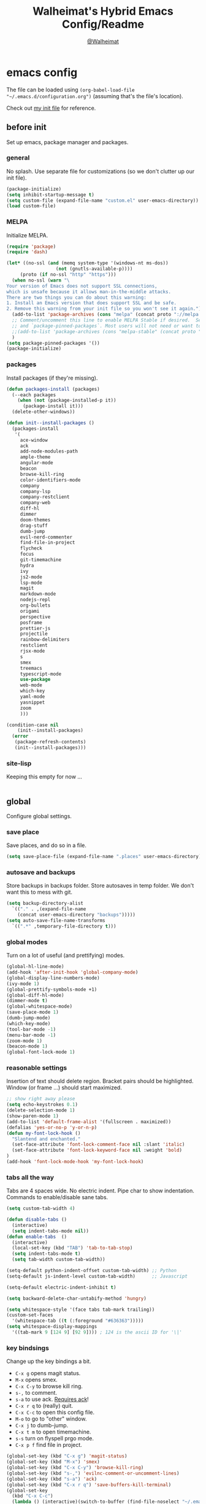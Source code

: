 #+TITLE: Walheimat's Hybrid Emacs Config/Readme
#+AUTHOR: [[https://gitlab.com/Walheimat][@Walheimat]]
#+OPTIONS: toc:nil
* emacs config
The file can be loaded using =(org-babel-load-file "~/.emacs.d/configuration.org")= (assuming that's the file's location).

Check out [[https://gitlab.com/Walheimat/emacs-config/-/blob/master/.emacs][my init file]] for reference.
#+TOC: headlines 2
** before init
Set up emacs, package manager and packages.
*** general
No splash. Use separate file for customizations (so we don't clutter up our init file).
#+BEGIN_SRC emacs-lisp
(package-initialize)
(setq inhibit-startup-message t)
(setq custom-file (expand-file-name "custom.el" user-emacs-directory))
(load custom-file)
#+END_SRC
*** MELPA
Initialize MELPA.
#+BEGIN_SRC emacs-lisp
(require 'package)
(require 'dash)

(let* ((no-ssl (and (memq system-type '(windows-nt ms-dos))
                  (not (gnutls-available-p))))
     (proto (if no-ssl "http" "https")))
  (when no-ssl (warn "\
Your version of Emacs does not support SSL connections,
which is unsafe because it allows man-in-the-middle attacks.
There are two things you can do about this warning:
1. Install an Emacs version that does support SSL and be safe.
2. Remove this warning from your init file so you won't see it again."))
  (add-to-list 'package-archives (cons "melpa" (concat proto "://melpa.org/packages/")) t)
  ;; Comment/uncomment this line to enable MELPA Stable if desired.  See `package-archive-priorities`
  ;; and `package-pinned-packages`. Most users will not need or want to do this.
  ;;(add-to-list 'package-archives (cons "melpa-stable" (concat proto "://stable.melpa.org/packages/")) t)
  )
(setq package-pinned-packages '())
(package-initialize)
#+END_SRC
*** packages
Install packages (if they're missing).
#+BEGIN_SRC emacs-lisp
(defun packages-install (packages)
  (--each packages
    (when (not (package-installed-p it))
      (package-install it)))
  (delete-other-windows))

(defun init--install-packages ()
  (packages-install
   '(
     ace-window
     ack
     add-node-modules-path
     ample-theme
     angular-mode
     beacon
     browse-kill-ring
     color-identifiers-mode
     company
     company-lsp
     company-restclient
     company-web
     diff-hl
     dimmer
     doom-themes
     drag-stuff
     dumb-jump
     evil-nerd-commenter
     find-file-in-project
     flycheck
     focus
     git-timemachine
     hydra
     ivy
     js2-mode
     lsp-mode
     magit
     markdown-mode
     nodejs-repl
     org-bullets
     origami
     perspective
     posframe
     prettier-js
     projectile
     rainbow-delimiters
     restclient
     rjsx-mode
     s
     smex
     treemacs
     typescript-mode
     use-package
     web-mode
     which-key
     yaml-mode
     yasnippet
     zoom
     )))

(condition-case nil
    (init--install-packages)
  (error
   (package-refresh-contents)
   (init--install-packages)))
#+END_SRC

*** site-lisp
Keeping this empty for now ...
#+BEGIN_SRC emacs-lisp
#+END_SRC
** global
Configure global settings.
*** save place
Save places, and do so in a file.
#+BEGIN_SRC emacs-lisp
(setq save-place-file (expand-file-name ".places" user-emacs-directory))
#+END_SRC
*** autosave and backups
Store backups in backups folder. Store autosaves in temp folder. We don't want this to mess with git.
#+BEGIN_SRC emacs-lisp
(setq backup-directory-alist
  `(("." . ,(expand-file-name
    (concat user-emacs-directory "backups")))))
(setq auto-save-file-name-transforms
  `((".*" ,temporary-file-directory t)))
#+END_SRC
*** global modes
Turn on a lot of useful (and prettifying) modes.
#+BEGIN_SRC emacs-lisp
(global-hl-line-mode)
(add-hook 'after-init-hook 'global-company-mode)
(global-display-line-numbers-mode)
(ivy-mode 1)
(global-prettify-symbols-mode +1)
(global-diff-hl-mode)
(dimmer-mode t)
(global-whitespace-mode)
(save-place-mode 1)
(dumb-jump-mode)
(which-key-mode)
(tool-bar-mode -1)
(menu-bar-mode -1)
(zoom-mode 1)
(beacon-mode 1)
(global-font-lock-mode 1)
#+END_SRC
*** reasonable settings
Insertion of text should delete region. Bracket pairs should be highlighted. Window (or frame ...) should start maximized.
#+BEGIN_SRC emacs-lisp
;; show right away please
(setq echo-keystrokes 0.1)
(delete-selection-mode 1)
(show-paren-mode 1)
(add-to-list 'default-frame-alist '(fullscreen . maximized))
(defalias 'yes-or-no-p 'y-or-n-p)
(defun my-font-lock-hook ()
  "Slantend and enchanted."
  (set-face-attribute 'font-lock-comment-face nil :slant 'italic)
  (set-face-attribute 'font-lock-keyword-face nil :weight 'bold)
)
(add-hook 'font-lock-mode-hook 'my-font-lock-hook)
#+END_SRC
*** tabs all the way
Tabs are 4 spaces wide. No electric indent. Pipe char to show indentation. Commands to enable/disable sane tabs.
#+BEGIN_SRC emacs-lisp
(setq custom-tab-width 4)

(defun disable-tabs () 
  (interactive) 
  (setq indent-tabs-mode nil))
(defun enable-tabs  ()
  (interactive)
  (local-set-key (kbd "TAB") 'tab-to-tab-stop)
  (setq indent-tabs-mode t)
  (setq tab-width custom-tab-width))

(setq-default python-indent-offset custom-tab-width) ;; Python
(setq-default js-indent-level custom-tab-width)      ;; Javascript

(setq-default electric-indent-inhibit t)

(setq backward-delete-char-untabify-method 'hungry)

(setq whitespace-style '(face tabs tab-mark trailing))
(custom-set-faces
  '(whitespace-tab ((t (:foreground "#636363")))))
(setq whitespace-display-mappings
  '((tab-mark 9 [124 9] [92 9]))) ; 124 is the ascii ID for '\|'
#+END_SRC
*** key bindsings
Change up the key bindings a bit.
+ =C-x g= opens magit status.
+ =M-x= opens smex.
+ =C-x C-y= to browse kill ring.
+ =s-,= to comment.
+ =s-a= to use ack. _Requires ack_!
+ =C-x r q= to (really) quit.
+ =C-x C-c= to open this config file.
+ =M-o= to go to "other" window.
+ =C-x j= to dumb-jump.
+ =C-x t m= to open timemachine.
+ =s-s= turn on flyspell prgo mode.
+ =C-x p f= find file in project.

#+BEGIN_SRC emacs-lisp
(global-set-key (kbd "C-x g") 'magit-status)
(global-set-key (kbd "M-x") 'smex)
(global-set-key (kbd "C-x C-y") 'browse-kill-ring)
(global-set-key (kbd "s-,") 'evilnc-comment-or-uncomment-lines)
(global-set-key (kbd "s-a") 'ack)
(global-set-key (kbd "C-x r q") 'save-buffers-kill-terminal)
(global-set-key
  (kbd "C-x C-c")
  (lambda () (interactive)(switch-to-buffer (find-file-noselect "~/.emacs.d/configuration.org"))))
(global-set-key (kbd "M-o") 'ace-window)
(global-set-key (kbd "C-x j") 'dumb-jump-go)
(global-set-key (kbd "C-x t m") 'git-timemachine-toggle)
(global-set-key (kbd "s-s") 'flyspell-prog-mode)
(global-set-key (kbd "C-x p f") 'find-file-in-project)
#+END_SRC
*** theme
Just pick a theme. This one is based on Jon Blow's.
#+BEGIN_SRC emacs-lisp
(load-theme 'naysayer t)
#+END_SRC
*** font size
Prefer mononoki (-> FiraCode -> Liberation -> DejaVu). If emacs runs with the custom arg =-bigger=, the default font size is 14 (instead of 10).
#+BEGIN_SRC emacs-lisp
(require 'dash)
(defun font-candidate (&rest fonts)
  "Return the first available font from a list of fonts."
  (--first (find-font (font-spec :name it)) fonts))
  (set-face-attribute 'default nil :font (font-candidate '"mononoki 14" "Fira Code 14" "Liberation Mono 14" "DejaVu Sans Mono 14"))

(defun found-custom-arg (switch)
  "Check for custom arg and delete it right away so emacs doesn't complain."
  (let ((found-switch (member switch command-line-args)))
    (setq command-line-args (delete switch command-line-args))
    found-switch))

(unless (found-custom-arg "-bigger")
  (set-default-font (font-candidate '"mononoki 10" "Fira Code 10" "Liberation Mono 10" "DejaVu Sans Mono 10"))
)
#+END_SRC
** specific
Configure packages.
*** diff-hl
Update after magit changes.
#+BEGIN_SRC emacs-lisp
(add-hook 'magit-post-refresh-hook 'diff-hl-magit-post-refresh)
#+END_SRC
*** dimmer
Make dimmed frames a bit dimmer.
#+BEGIN_SRC emacs-lisp
(require 'dimmer)
(setq dimmer-fraction 0.3)
(dimmer-configure-org)
(dimmer-configure-magit)
(dimmer-configure-hydra)
(setq dimmer-adjustmentmode :both)
#+END_SRC
*** drag stuff
Use the default key bindings.
#+BEGIN_SRC emacs-lisp
(require 'drag-stuff)
(drag-stuff-define-keys)
#+END_SRC
*** flycheck
Make flycheck understand newer eslint.
**** override finding eslint
Eslint configs can be found using a file, not a directory.
#+BEGIN_SRC emacs-lisp
(require 'flycheck)
(defun flycheck-eslint-config-exists-p ()
  "Whether there is a valid eslint config for the current buffer."
  (let* ((executable (flycheck-find-checker-executable 'javascript-eslint))
         (exitcode (and executable (call-process executable nil nil nil
                                                 "--print-config" ".eslintrc"))))
    (eq exitcode 0)))
#+END_SRC
**** load eslint/tslint from local node modules
Use the locally installed eslint/tslint.
#+BEGIN_SRC emacs-lisp
(defun my/use-eslint-from-node-modules ()
  (let* ((root (locate-dominating-file
                (or (buffer-file-name) default-directory)
                "node_modules"))
         (eslint
          (and root
               (expand-file-name "node_modules/.bin/eslint"
                               root))))
    (when (and eslint (file-executable-p eslint))
      (setq-local flycheck-javascript-eslint-executable eslint))))

(defun my/use-tslint-from-node-modules ()
  (let* ((root (locate-dominating-file
                (or (buffer-file-name) default-directory)
                "node_modules"))
         (tslint
          (and root
               (expand-file-name "node_modules/.bin/tslint"
                                 root))))
    (when (and tslint (file-executable-p tslint))
      (setq-local flycheck-typescript-tslint-executable tslint))))

(add-hook 'flycheck-mode-hook #'my/use-eslint-from-node-modules)
(add-hook 'flycheck-mode-hook #'my/use-tslint-from-node-modules)
#+END_SRC
*** flyspell
There could be too many messages.
#+BEGIN_SRC emacs-lisp
(setq flyspell-issue-message-flag nil)
#+END_SRC
*** mode mappings
Set up mode mappings.
#+BEGIN_SRC emacs-lisp
(add-to-list 'auto-mode-alist '("\\.vue\\'" . web-mode))
(add-to-list 'auto-mode-alist '("\\.js\\'" . js2-mode))
(add-to-list 'auto-mode-alist '("\\.ts\\'" . typescript-mode))
(add-to-list 'auto-mode-alist '("\\.http" . restclient-mode))
#+END_SRC
*** origami
Define keys.
#+BEGIN_SRC emacs-lisp
(require 'origami)
(define-key origami-mode-map (kbd "C-x #") 'origami-toggle-node)
#+END_SRC
*** treemacs
Less indentation. Never other window.
#+BEGIN_SRC emacs-lisp
(use-package treemacs
  :ensure t
  :defer t
  :init
  (with-eval-after-load 'winum
    (define-key winum-keymap (kbd "M-0") #'treemacs-select-window))
  :config
  (progn
    (setq treemacs-indentation                   1
          treemacs-indentation-string            " ⁝ "
          treemacs-is-never-other-window         t
          treemacs-persist-file                  (expand-file-name ".cache/treemacs-persist" user-emacs-directory)
          treemacs-show-hidden-files             t)
    (treemacs-follow-mode t)
    (treemacs-filewatch-mode t)
    (treemacs-fringe-indicator-mode t)
    (pcase (cons (not (null (executable-find "git")))
               (not (null treemacs-python-executable)))
      (`(t . t)
        (treemacs-git-mode 'deferred))
      (`(t . _)
        (treemacs-git-mode 'extended))))
  :bind
    (:map global-map
        ("M-0"       . treemacs-select-window)
        ("C-x t 1"   . treemacs-delete-other-windows)
        ("C-x t t"   . treemacs)
        ("C-x t B"   . treemacs-bookmark)
        ("C-x t C-t" . treemacs-find-file)
        ("C-x t M-t" . treemacs-find-tag)))

(use-package treemacs-projectile
  :after treemacs projectile
  :ensure t)

(use-package treemacs-icons-dired
  :after treemacs dired
  :ensure t
  :config (treemacs-icons-dired-mode))

(use-package treemacs-magit
  :after treemacs magit
  :ensure t)

(use-package treemacs-persp
  :after treemacs persp-mode
  :ensure t
  :config (treemacs-set-scope-type 'Perspectives))
(treemacs)
#+END_SRC
** modes
Configure modes.
*** color identifiers mode
When color identifiers mode is active
 #+BEGIN_SRC emacs-lisp
(add-hook 'color-identifiers-mode-hook 'color-identifiers:refresh)
 #+END_SRC
*** js2 mode
Enable Flycheck and disable internal checker. I use this mode to test some minor modes like origami.
 #+BEGIN_SRC emacs-lisp
(setq-default js2-show-parse-errors nil)
(setq-default js2-strict-missing-semi-warning nil)

(defun my-js2-mode-hook ()
  "Hooks for js2 mode."
  (enable-tabs)
  (add-node-modules-path)
  (flycheck-mode 1)
  (rainbow-delimiters-mode)
  (origami-mode)
  (drag-stuff-mode)
  (color-identifiers-mode)
  (add-hook 'local-write-file-hooks
    (lambda ()
      (delete-trailing-whitespace)
        nil))
)
(add-hook 'js2-mode-hook 'my-js2-mode-hook)
 #+END_SRC
*** org mode
**** Make org-mode look nicer
Use bullets mode and make the ellipses bendy arrows.
#+BEGIN_SRC emacs-lisp
(add-hook 'org-mode-hook (lambda() (org-bullets-mode t)))
(setq org-ellipsis "↷")
#+END_SRC
**** Make org-mode log with notes
When a =TODO= is =DONE= log a note.
#+BEGIN_SRC emacs-lisp
(setq org-log-done 'note)
#+END_SRC
*** rjsx mode
Pretty much like js2.
#+BEGIN_SRC emacs-lisp
(defun my-rjsx-mode-hook ()
  "Hooks for rjsx mode."
  (add-node-modules-path)
  (enable-tabs)
  (flycheck-mode)
  (lambda () (setq-local indent-line-function 'js-jsx-indent-line))
  (add-hook 'local-write-file-hooks
    (lambda ()
      (delete-trailing-whitespace)
        nil))
)
(add-hook 'rjsx-mode-hook 'my-rjsx-mode-hook)
#+END_SRC
*** typescript mode
Enable lsp, flycheck and sane tabs. And some other stuff.
#+BEGIN_SRC emacs-lisp
(defun my-typescript-mode-hook ()
  "Hooks for typescript mode."
  (enable-tabs)
  (add-node-modules-path)
  (flycheck-mode 1)
  (lsp)
  (rainbow-delimiters-mode)
  (add-hook 'local-write-file-hooks
    (lambda ()
      (delete-trailing-whitespace)
        nil))
)
(add-hook 'typescript-mode-hook 'my-typescript-mode-hook)
#+END_SRC
*** web mode
Web mode uses flycheck with lsp enabled.
#+BEGIN_SRC emacs-lisp
(defun my-web-mode-hook ()
  "Hooks for web mode."
  (enable-tabs)
  (add-node-modules-path)
  (lsp)
  (flycheck-mode)
  (add-hook 'local-write-file-hooks
    (lambda ()
      (delete-trailing-whitespace)
        nil))
)
(add-hook 'web-mode-hook 'my-web-mode-hook)
#+END_SRC
*** zoom mode
Use the golden ratio.
#+BEGIN_SRC emacs-lisp
(custom-set-variables
 '(zoom-size '(0.618 . 0.618)))
#+END_SRC
